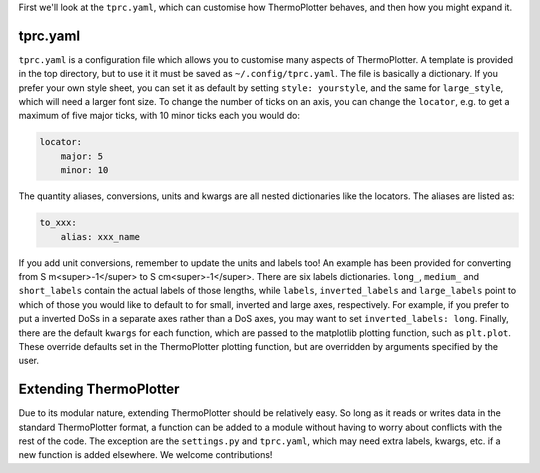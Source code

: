 First we'll look at the ``tprc.yaml``, which can customise how
ThermoPlotter behaves, and then how you might expand it.

---------
tprc.yaml
---------

``tprc.yaml`` is a configuration file which allows you to customise
many aspects of ThermoPlotter. A template is provided in the top
directory, but to use it it must be saved as ``~/.config/tprc.yaml``.
The file is basically a dictionary. If you prefer your own style sheet,
you can set it as default by setting ``style: yourstyle``, and the same
for ``large_style``, which will need a larger font size. To change the
number of ticks on an axis, you can change the ``locator``, e.g. to get
a maximum of five major ticks, with 10 minor ticks each you would do:

.. code-block:: yaml

    locator:
        major: 5
        minor: 10

The quantity aliases, conversions, units  and kwargs are all nested
dictionaries like the locators. The aliases are listed as:

.. code-block:: yaml

    to_xxx:
        alias: xxx_name

If you add unit conversions, remember to update the units and labels
too! An example has been provided for converting from
S m<super>-1</super> to S cm<super>-1</super>. There are six labels
dictionaries. ``long_``, ``medium_`` and ``short_labels`` contain the
actual labels of those lengths, while ``labels``, ``inverted_labels``
and ``large_labels`` point to which of those you would like to default
to for small, inverted and large axes, respectively. For example, if
you prefer to put a inverted DoSs in a separate axes rather than a DoS
axes, you may want to set ``inverted_labels: long``. Finally, there are
the default ``kwargs`` for each function, which are passed to the
matplotlib plotting function, such as ``plt.plot``. These override
defaults set in the ThermoPlotter plotting function, but are overridden
by arguments specified by the user.

-----------------------
Extending ThermoPlotter
-----------------------

Due to its modular nature, extending ThermoPlotter should be relatively
easy. So long as it reads or writes data in the standard ThermoPlotter
format, a function can be added to a module without having to worry
about conflicts with the rest of the code. The exception are the
``settings.py`` and ``tprc.yaml``, which may need extra labels, kwargs,
etc. if a new function is added elsewhere. We welcome contributions!
